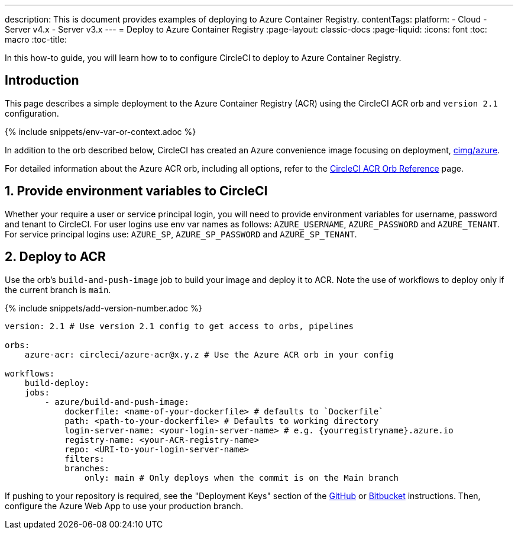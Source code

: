 ---
description: This is document provides examples of deploying to Azure Container Registry.
contentTags:
  platform:
  - Cloud
  - Server v4.x
  - Server v3.x
---
= Deploy to Azure Container Registry
:page-layout: classic-docs
:page-liquid:
:icons: font
:toc: macro
:toc-title:

In this how-to guide, you will learn how to to configure CircleCI to deploy to Azure Container Registry.

[#introduction]
== Introduction

This page describes a simple deployment to the Azure Container Registry (ACR) using the CircleCI ACR orb and `version 2.1` configuration.

{% include snippets/env-var-or-context.adoc %}

In addition to the orb described below, CircleCI has created an Azure convenience image focusing on deployment, link:https://circleci.com/developer/images/image/cimg/azure[cimg/azure].


For detailed information about the Azure ACR orb, including all options, refer to the link:https://circleci.com/developer/orbs/orb/circleci/azure-acr[CircleCI ACR Orb Reference] page.

[#provide-env-vars]
== 1. Provide environment variables to CircleCI

Whether your require a user or service principal login, you will need to provide environment variables for username, password and tenant to CircleCI. For user logins use env var names as follows: `AZURE_USERNAME`, `AZURE_PASSWORD` and `AZURE_TENANT`. For service principal logins use: `AZURE_SP`, `AZURE_SP_PASSWORD` and `AZURE_SP_TENANT`.

[#deploy-to-acr]
== 2. Deploy to ACR

Use the orb's `build-and-push-image` job to build your image and deploy it to ACR. Note the use of workflows to deploy only if the current branch is `main`.

{% include snippets/add-version-number.adoc %}

```yaml
version: 2.1 # Use version 2.1 config to get access to orbs, pipelines

orbs:
    azure-acr: circleci/azure-acr@x.y.z # Use the Azure ACR orb in your config

workflows:
    build-deploy:
    jobs:
        - azure/build-and-push-image:
            dockerfile: <name-of-your-dockerfile> # defaults to `Dockerfile`
            path: <path-to-your-dockerfile> # Defaults to working directory
            login-server-name: <your-login-server-name> # e.g. {yourregistryname}.azure.io
            registry-name: <your-ACR-registry-name>
            repo: <URI-to-your-login-server-name>
            filters:
            branches:
                only: main # Only deploys when the commit is on the Main branch
```

If pushing to your repository is required, see the "Deployment Keys" section of the xref:github-integration#user-keys-and-deploy-keys[GitHub] or xref:bitbucket-integration#deploy-keys-and-user-keys[Bitbucket] instructions. Then, configure the Azure Web App to use your production branch.